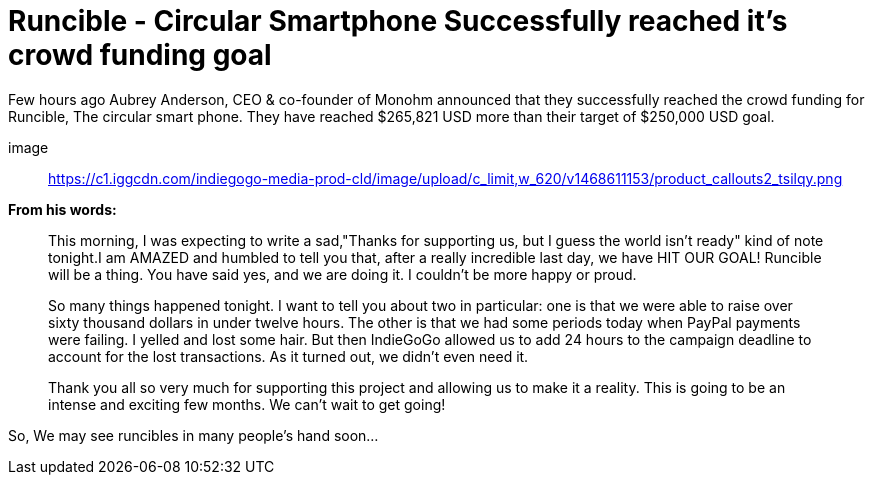= Runcible - Circular Smartphone Successfully reached it's crowd funding goal
:hp-tags: runcible, circular phone, open hardware

Few hours ago Aubrey Anderson, CEO & co-founder of Monohm announced that they successfully reached the crowd funding for Runcible, The circular smart phone. They have reached $265,821 USD more than their target of $250,000 USD goal. 

image:: https://c1.iggcdn.com/indiegogo-media-prod-cld/image/upload/c_limit,w_620/v1468611153/product_callouts2_tsilqy.png[]

*From his words:*

> This morning, I was expecting to write a sad,"Thanks for supporting us, but I guess the world isn't ready" kind of note tonight.I am AMAZED and humbled to tell you that, after a really incredible last day, we have HIT OUR GOAL!  Runcible will be a thing.  You have said yes, and we are doing it.  I couldn't be more happy or proud.

> So many things happened tonight.  I want to tell you about two in particular: one is that we were able to raise over sixty thousand dollars in under twelve hours.  The other is that we had some periods today when PayPal payments were failing.  I yelled and lost some hair.  But then IndieGoGo allowed us to add 24 hours to the campaign deadline to account for the lost transactions.  As it turned out, we didn't even need it.

> Thank you all so very much for supporting this project and allowing us to make it a reality.  This is going to be an intense and exciting few months.  We can't wait to get going!

So, We may see runcibles in many people's hand soon...




